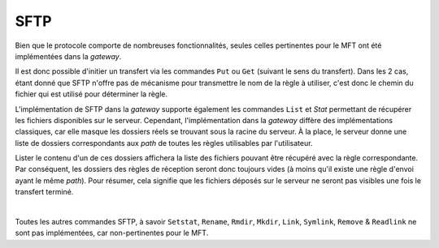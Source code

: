 ====
SFTP
====

Bien que le protocole comporte de nombreuses fonctionnalités, seules celles
pertinentes pour le MFT ont été implémentées dans la *gateway*.

Il est donc possible d'initier un transfert via les commandes ``Put`` ou ``Get``
(suivant le sens du transfert). Dans les 2 cas, étant donné que SFTP n'offre pas
de mécanisme pour transmettre le nom de la règle à utiliser, c'est donc le chemin
du fichier qui est utilisé pour déterminer la règle.

L'implémentation de SFTP dans la *gateway* supporte également les commandes
``List`` et `Stat` permettant de récupérer les fichiers disponibles sur le serveur.
Cependant, l'implémentation dans la *gateway* diffère des implémentations classiques,
car elle masque les dossiers réels se trouvant sous la racine du serveur. À la
place, le serveur donne une liste de dossiers correspondants aux `path` de toutes
les règles utilisables par l'utilisateur.

Lister le contenu d'un de ces dossiers affichera la liste des fichiers pouvant
être récupéré avec la règle correspondante. Par conséquent, les dossiers des
règles de réception seront donc toujours vides (à moins qu'il existe une règle
d'envoi ayant le même `path`). Pour résumer, cela signifie que les fichiers
déposés sur le serveur ne seront pas visibles une fois le transfert terminé.

|

Toutes les autres commandes SFTP, à savoir ``Setstat``, ``Rename``, ``Rmdir``,
``Mkdir``, ``Link``, ``Symlink``, ``Remove`` & ``Readlink`` ne sont pas
implémentées, car non-pertinentes pour le MFT.